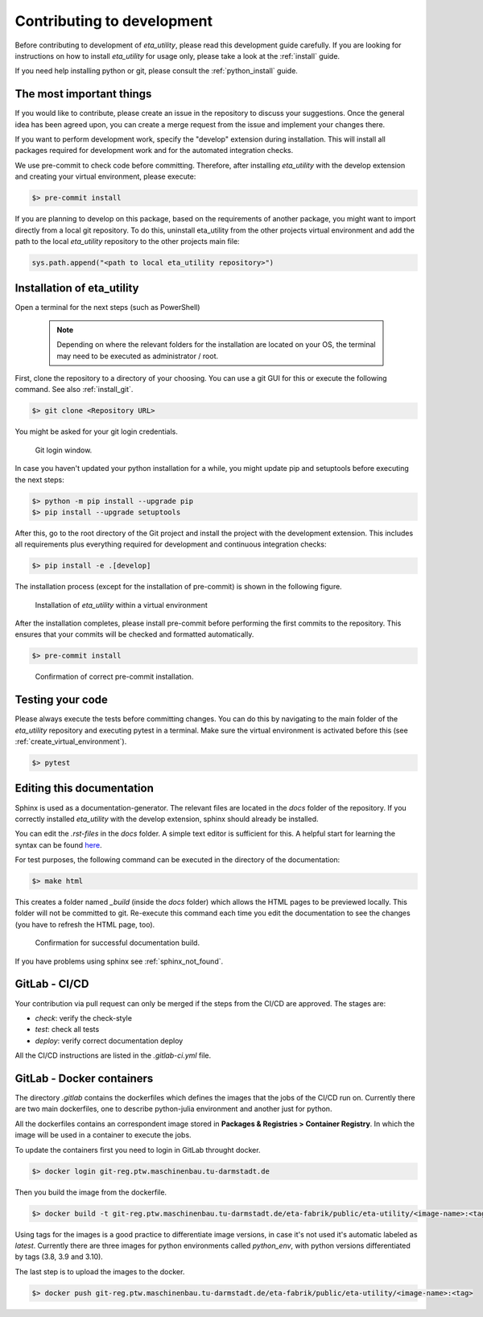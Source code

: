 .. _development:

Contributing to development
===========================

Before contributing to development of *eta_utility*, please read this development
guide carefully. If you are looking for instructions on how to install *eta_utility* for usage
only, please take a look at the :ref:`install` guide.

If you need help installing python or git, please consult the :ref:`python_install` guide.

The most important things
-----------------------------

If you would like to contribute, please create an issue in the repository to discuss your suggestions.
Once the general idea has been agreed upon, you can create a merge request from the issue and
implement your changes there.

If you want to perform development work, specify the "develop" extension during installation.
This will install all packages required for development work and for the automated integration
checks.

We use pre-commit to check code before committing. Therefore, after installing *eta_utility* with
the develop extension and creating your virtual environment, please execute:

.. code-block:: console

    $> pre-commit install

If you are planning to develop on this package, based on the requirements of another
package, you might want to import directly from a local git repository. To do this,
uninstall eta_utility from the other projects virtual environment and add the path to the local
*eta_utility* repository to the other projects main file:

.. code-block::

    sys.path.append("<path to local eta_utility repository>")


Installation of eta_utility
-------------------------------------

Open a terminal for the next steps (such as PowerShell)

 .. note::
    Depending on where the relevant folders for the installation are located on your OS,
    the terminal may need to be executed as administrator / root.

First, clone the repository to a directory of your choosing. You can use a git GUI for this or
execute the following command. See also :ref:`install_git`.

.. code-block:: console

    $> git clone <Repository URL>

You might be asked for your git login credentials.

.. figure:: figures/10_GitLogin.png
    :width: 300
    :alt: git login

    Git login window.

In case you haven't updated your python installation for a while, you might update pip
and setuptools before executing the next steps:

.. code-block:: console

   $> python -m pip install --upgrade pip
   $> pip install --upgrade setuptools

After this, go to the root directory of the Git project and install the project with the
development extension. This includes all requirements plus everything required for development
and continuous integration checks:

.. code-block:: console

   $> pip install -e .[develop]

The installation process (except for the installation of pre-commit) is shown in the following
figure.

.. figure:: figures/13_InstallWithVE.PNG
    :width: 700
    :alt: installation within a virtual environment

    Installation of *eta_utility* within a virtual environment

After the installation completes, please install pre-commit before performing the first commits
to the repository. This ensures that your commits will be checked and formatted automatically.

.. code-block:: console

   $> pre-commit install

.. figure:: figures/11_PreCommit.png
    :width: 600
    :alt: pre-commit installed successfully

    Confirmation of correct pre-commit installation.

Testing your code
-------------------------------
Please always execute the tests before committing changes. You can do this by navigating to the main
folder of the *eta_utility* repository and executing pytest in a terminal. Make sure the virtual
environment is activated before this (see :ref:`create_virtual_environment`).

.. code-block:: console

    $> pytest

Editing this documentation
-----------------------------

Sphinx is used as a documentation-generator. The relevant files are located in the *docs*
folder of the repository. If you correctly installed *eta_utility* with the develop
extension, sphinx should already be installed.

You can edit the *.rst-files* in the *docs* folder. A simple text editor is sufficient for this.
A helpful start for learning the syntax can be found `here <https://sublime-and-sphinx-guide.readthedocs.io/en/latest/index.html>`_.

For test purposes, the following command can be executed in the directory of the documentation:

.. code-block:: console

    $> make html

This creates a folder named *_build* (inside the *docs* folder) which allows the HTML pages to
be previewed locally. This folder will not be committed to git. Re-execute this command each
time you edit the documentation to see the changes (you have to refresh the HTML page, too).

.. figure:: figures/dev_01_HTMLbuild.PNG
    :width: 700
    :alt: successful documentation build

    Confirmation for successful documentation build.

If you have problems using sphinx see :ref:`sphinx_not_found`.

GitLab - CI/CD
--------------------------------------

Your contribution via pull request can only be merged if the steps from the CI/CD are approved.
The stages are:

- *check*: verify the check-style
- *test*: check all tests
- *deploy*: verify correct documentation deploy

All the CI/CD instructions are listed in the *.gitlab-ci.yml* file.

GitLab - Docker containers
-----------------------------

The directory *.gitlab* contains the dockerfiles which defines the images that the jobs
of the CI/CD run on. Currently there are two main dockerfiles, one to describe python-julia
environment and another just for python.

All the dockerfiles contains an correspondent image stored in **Packages & Registries > Container Registry**.
In which the image will be used in a container to execute the jobs.

To update the containers first you need to login in GitLab throught docker.

.. code-block:: console

    $> docker login git-reg.ptw.maschinenbau.tu-darmstadt.de


Then you build the image from the dockerfile.

.. code-block:: console

    $> docker build -t git-reg.ptw.maschinenbau.tu-darmstadt.de/eta-fabrik/public/eta-utility/<image-name>:<tag> <directory-of-dockerfile>

Using tags for the images is a good practice to differentiate image versions, in case it's not used it's automatic labeled as *latest*.
Currently there are three images for python environments called *python_env*, with python versions differentiated by tags (3.8, 3.9 and 3.10).

The last step is to upload the images to the docker.

.. code-block:: console

    $> docker push git-reg.ptw.maschinenbau.tu-darmstadt.de/eta-fabrik/public/eta-utility/<image-name>:<tag>
